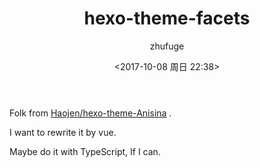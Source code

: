 #+TITLE: hexo-theme-facets
#+AUTHOR: zhufuge
#+DATE: <2017-10-08 周日 22:38>

Folk from [[https://github.com/Haojen/hexo-theme-Anisina][Haojen/hexo-theme-Anisina]] .

I want to rewrite it by vue.

Maybe do it with TypeScript, If I can.
